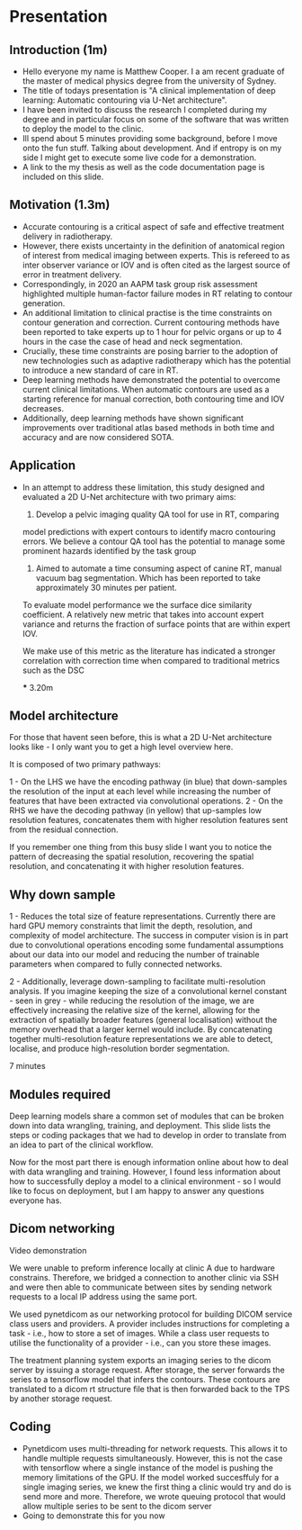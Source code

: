 * Presentation
** Introduction (1m)
  - Hello everyone my name is Matthew Cooper. I a am recent graduate of the
    master of medical physics degree from the university of Sydney.
  - The title of todays presentation is "A clinical implementation of deep
    learning: Automatic contouring via U-Net architecture".
  - I have been invited to discuss the research I completed during my degree and in
    particular focus on some of the software that was written to deploy the
    model to the clinic.
  - Ill spend about 5 minutes providing some background, before I move onto the
    fun stuff. Talking about development. And if entropy is on
    my side I might get to execute some live code for a demonstration.
  - A link to the my thesis as well as the code documentation page is included
    on this slide.
** Motivation (1.3m)
   - Accurate contouring is a critical aspect of safe and
     effective treatment delivery in radiotherapy.
   - However, there exists uncertainty in the definition of anatomical region of
     interest from medical imaging between experts. This is refereed to as inter
     observer variance or IOV and is often cited as the largest source of error in
     treatment delivery.
   - Correspondingly, in 2020 an AAPM task group risk assessment highlighted
     multiple human-factor failure modes in RT relating to contour generation.
   - An additional limitation to clinical practise is the time constraints on
     contour generation and correction. Current contouring methods have been reported to
     take experts up to 1 hour for pelvic organs or up to 4 hours in the case
     the case of head and neck segmentation.
   - Crucially, these time constraints are posing barrier to the adoption of new
     technologies such as adaptive radiotherapy which has the potential to
     introduce a new standard of care in RT.
   - Deep learning methods have demonstrated the potential to overcome current
     clinical limitations. When automatic contours are used as a starting
     reference for manual correction, both contouring time and IOV decreases.
   - Additionally, deep learning methods have shown significant improvements
     over traditional atlas based methods in both time and accuracy and are now
     considered SOTA.
# ** sDSC vs DSC
** Application
   - In an attempt to address these limitation, this study designed and
     evaluated a 2D U-Net architecture with two primary aims:

    1) Develop a pelvic imaging quality QA tool for use in RT, comparing
    model predictions with expert contours to identify macro contouring errors.
     We believe a contour QA tool has the potential to manage some prominent hazards
     identified by the task group

    2) Aimed to automate a time consuming aspect of canine RT, manual vacuum bag
       segmentation. Which has been reported to take approximately 30 minutes
       per patient.

    To evaluate model performance we the surface dice similarity coefficient. A
     relatively new metric that takes into account expert variance and returns
     the fraction of surface points that are within expert IOV.

     We make use of this metric  as the literature has indicated a stronger
     correlation with correction time when compared to traditional metrics such
     as the DSC

     *** 3.20m

** Model architecture
   For those that havent seen before, this is what a 2D U-Net architecture looks
   like - I only want you to get a high level overview here.

   It is composed of two primary pathways:

   1 - On the LHS we have the encoding pathway (in blue) that down-samples the resolution
   of the input at each level while increasing the number of features that have
   been extracted via convolutional operations.
   2 - On the RHS we have the decoding pathway (in yellow) that up-samples
   low resolution features, concatenates them with higher resolution features sent
   from the residual connection.

   If you remember one thing from this busy slide I want you to notice the
   pattern of decreasing the spatial resolution, recovering the spatial
   resolution, and concatenating it with higher resolution features.

** Why down sample
   1 - Reduces the total size of feature representations. Currently there are
   hard GPU memory constraints that limit the depth, resolution, and complexity
   of model architecture. The success in computer vision is in part due to
   convolutional operations encoding some fundamental assumptions about our data
   into our model and reducing the number of trainable parameters when compared
   to fully connected networks.

   2 - Additionally, leverage down-sampling to facilitate multi-resolution
   analysis. If you imagine keeping the size of a convolutional kernel
   constant - seen in grey - while reducing the resolution of the image, we are
   effectively increasing the relative size of the kernel, allowing for the
   extraction of spatially broader features (general localisation) without the
   memory overhead that a larger kernel would include. By concatenating together
   multi-resolution feature representations we are able to detect, localise, and
   produce high-resolution border segmentation.

   7 minutes

** Modules required
   Deep learning models share a common set of modules that can be broken down into
   data wrangling, training, and deployment.
   This slide lists the steps or coding packages that we had to develop in order
   to translate from an idea to part of the clinical workflow.

   Now for the most part there is enough information online about how to deal
   with data wrangling and training. However, I found less information about how
   to successfully deploy a model to a clinical environment - so I would like to
   focus on deployment, but I am happy to answer any questions everyone has.
** Dicom networking
   Video demonstration

   We were unable to preform inference locally at clinic A due to hardware
   constrains. Therefore, we bridged a connection to another clinic via SSH and
   were then able to communicate between sites by sending network requests to a
   local IP address using the same port.

   We used pynetdicom as our networking protocol for building DICOM service
   class users and providers. A provider includes instructions for completing a
   task - i.e., how to store a set of images.
   While a class user requests to utilise the functionality of a provider -
   i.e., can you store these images.

   The treatment planning system exports an imaging series to the dicom server
   by issuing a storage request. After storage, the server forwards the series to a
   tensorflow model that infers the contours. These contours are translated to a
   dicom rt structure file that is then forwarded back to the TPS by another
   storage request.

** Coding
   - Pynetdicom uses multi-threading for network requests. This allows it to
     handle multiple requests simultaneously. However, this is not the case with
     tensorflow where a single instance of the model is pushing the memory
     limitations of the GPU. If the model worked succesffuly
     for a single imaging series, we knew the first thing a clinic would try
     and do is send more and more. Therefore, we wrote queuing protocol that would
     allow multiple series to be sent to the dicom server
   - Going to demonstrate this for you now
